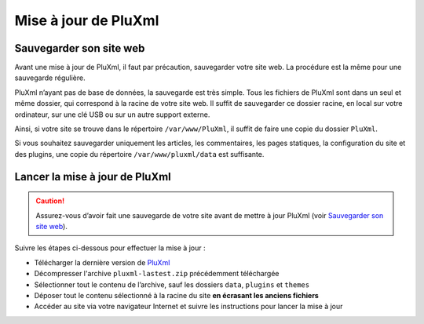 Mise à jour de PluXml
=====================

Sauvegarder son site web
------------------------
Avant une mise à jour de PluXml, il faut par précaution, sauvegarder votre site web. La procédure est la même pour une sauvegarde régulière.

PluXml n’ayant pas de base de données, la sauvegarde est très simple. Tous les fichiers de PluXml sont dans un seul et même dossier,
qui correspond à la racine de votre site web. Il suffit de sauvegarder ce dossier racine, en local sur votre ordinateur,
sur une clé USB ou sur un autre support externe.

Ainsi, si votre site se trouve dans le répertoire ``/var/www/PluXml``, il suffit de faire une copie du dossier ``PluXml``.

Si vous souhaitez sauvegarder uniquement les articles, les commentaires, les pages statiques, la configuration du site et des plugins,
une copie du répertoire ``/var/www/pluxml/data`` est suffisante.

Lancer la mise à jour de PluXml
-------------------------------

.. caution::
     Assurez-vous d’avoir fait une sauvegarde de votre site avant de mettre à jour PluXml (voir `Sauvegarder son site web`_).

Suivre les étapes ci-dessous pour effectuer la mise à jour :

- Télécharger la dernière version de `PluXml <https://www.pluxml.org>`_
- Décompresser l'archive ``pluxml-lastest.zip`` précédemment téléchargée
- Sélectionner tout le contenu de l’archive, sauf les dossiers ``data``, ``plugins`` et ``themes``
- Déposer tout le contenu sélectionné à la racine du site **en écrasant les anciens fichiers**
- Accéder au site via votre navigateur Internet et suivre les instructions pour lancer la mise à jour

.. image:: img/update.jpg
   :align: center